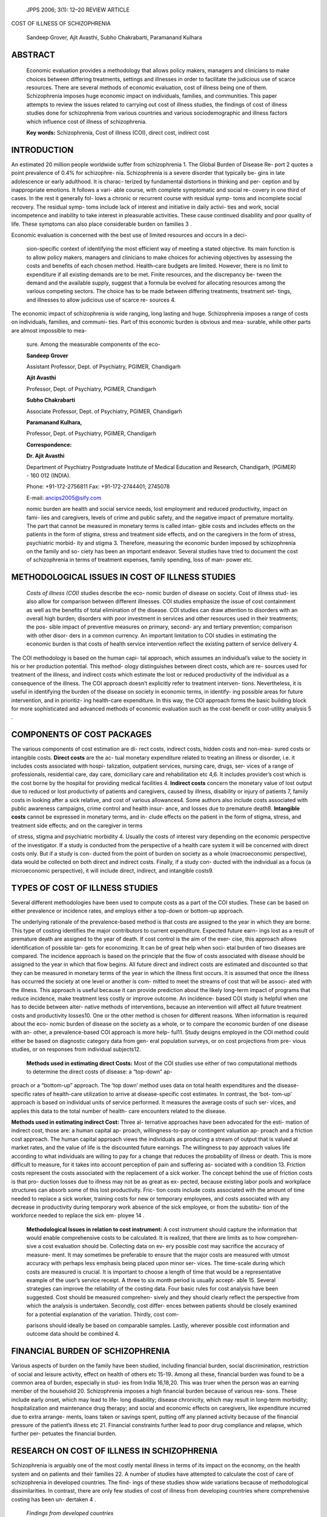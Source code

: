    JPPS 2006; 3(1): 12–20 REVIEW ARTICLE

COST OF ILLNESS OF SCHIZOPHRENIA

   Sandeep Grover, Ajit Avasthi, Subho Chakrabarti, Paramanand Kulhara

ABSTRACT
========

   Economic evaluation provides a methodology that allows policy makers,
   managers and clinicians to make choices between differing treatments,
   settings and illnesses in order to facilitate the judicious use of
   scarce resources. There are several methods of economic evaluation,
   cost of illness being one of them. Schizophrenia imposes huge
   economic impact on individuals, families, and communities. This paper
   attempts to review the issues related to carrying out cost of illness
   studies, the findings of cost of illness studies done for
   schizophrenia from various countries and various sociodemographic and
   illness factors which influence cost of illness of schizophrenia.

   **Key words:** Schizophrenia, Cost of illness (COI), direct cost,
   indirect cost

INTRODUCTION
============

An estimated 20 million people worldwide suffer from schizophrenia 1.
The Global Burden of Disease Re- port 2 quotes a point prevalence of
0.4% for schizophre- nia. Schizophrenia is a severe disorder that
typically be- gins in late adolescence or early adulthood. It is charac-
terized by fundamental distortions in thinking and per- ception and by
inappropriate emotions. It follows a vari- able course, with complete
symptomatic and social re- covery in one third of cases. In the rest it
generally fol- lows a chronic or recurrent course with residual symp-
toms and incomplete social recovery. The residual symp- toms include
lack of interest and initiative in daily activi- ties and work, social
incompetence and inability to take interest in pleasurable activities.
These cause continued disability and poor quality of life. These
symptoms can also place considerable burden on families 3 .

Economic evaluation is concerned with the best use of limited resources
and occurs in a deci-

   sion-specific context of identifying the most efficient way of
   meeting a stated objective. Its main function is to allow policy
   makers, managers and clinicians to make choices for achieving
   objectives by assessing the costs and benefits of each chosen method.
   Health–care budgets are limited. However, there is no limit to
   expenditure if all existing demands are to be met. Finite resources,
   and the discrepancy be- tween the demand and the available supply,
   suggest that a formula be evolved for allocating resources among the
   various competing sectors. The choice has to be made between
   differing treatments, treatment set- tings, and illnesses to allow
   judicious use of scarce re- sources 4.

The economic impact of schizophrenia is wide ranging, long lasting and
huge. Schizophrenia imposes a range of costs on individuals, families,
and communi- ties. Part of this economic burden is obvious and mea-
surable, while other parts are almost impossible to mea-

   sure. Among the measurable components of the eco-

   **Sandeep Grover**

   Assistant Professor, Dept. of Psychiatry, PGIMER, Chandigarh

   **Ajit Avasthi**

   Professor, Dept. of Psychiatry, PGIMER, Chandigarh

   **Subho Chakrabarti**

   Associate Professor, Dept. of Psychiatry, PGIMER, Chandigarh

   **Paramanand Kulhara,**

   Professor, Dept. of Psychiatry, PGIMER, Chandigarh

   **Correspondence:**

   **Dr. Ajit Avasthi**

   Department of Psychiatry Postgraduate Institute of Medical Education
   and Research, Chandigarh, (PGIMER) - 160 012 (INDIA).

   Phone: +91-172-2756811 Fax: +91-172-2744401; 2745078

   E-mail: ancips2005@sify.com

   nomic burden are health and social service needs, lost employment and
   reduced productivity, impact on fami- lies and caregivers, levels of
   crime and public safety, and the negative impact of premature
   mortality. The part that cannot be measured in monetary terms is
   called intan- gible costs and includes effects on the patients in the
   form of stigma, stress and treatment side effects, and on the
   caregivers in the form of stress, psychiatric morbid- ity and stigma
   3. Therefore, measuring the economic burden imposed by schizophrenia
   on the family and so- ciety has been an important endeavor. Several
   studies have tried to document the cost of schizophrenia in terms of
   treatment expenses, family spending, loss of man- power etc.

METHODOLOGICAL ISSUES IN COST OF ILLNESS STUDIES
================================================

   *Costs of illness (COI)* studies describe the eco- nomic burden of
   disease on society. Cost of illness stud- ies also allow for
   comparison between different illnesses. COI studies emphasize the
   issue of cost containment as well as the benefits of total
   elimination of the disease. COI studies can draw attention to
   disorders with an overall high burden; disorders with poor investment
   in services and other resources used in their treatments; the pos-
   sible impact of preventive measures on primary, second- ary and
   tertiary prevention; comparison with other disor- ders in a common
   currency. An important limitation to COI studies in estimating the
   economic burden is that costs of health service intervention reflect
   the existing pattern of service delivery 4.

The COI methodology is based on the human capi- tal approach, which
assumes an individual’s value to the society in his or her production
potential. This method- ology distinguishes between direct costs, which
are re- sources used for treatment of the illness, and indirect costs
which estimate the lost or reduced productivity of the individual as a
consequence of the illness. The COI approach doesn’t explicitly refer to
treatment interven- tions. Nevertheless, it is useful in identifying the
burden of the disease on society in economic terms, in identify- ing
possible areas for future intervention, and in prioritiz- ing
health-care expenditure. In this way, the COI approach forms the basic
building block for more sophisticated and advanced methods of economic
evaluation such as the cost-benefit or cost-utility analysis 5 .

COMPONENTS OF COST PACKAGES
===========================

The various components of cost estimation are di- rect costs, indirect
costs, hidden costs and non-mea- sured costs or intangible costs.
**Direct costs** are the ac- tual monetary expenditure related to
treating an illness or disorder, i.e. it includes costs associated with
hospi- talization, outpatient services, nursing care, drugs, ser- vices
of a range of professionals, residential care, day care, domiciliary
care and rehabilitation etc 4,6. It includes provider’s cost which is
the cost borne by the hospital for providing medical facilities 4.
**Indirect costs** concern the monetary value of lost output due to
reduced or lost productivity of patients and caregivers, caused by
illness, disability or injury of patients 7, family costs in looking
after a sick relative, and cost of various allowances4. Some authors
also include costs associated with public awareness campaigns, crime
control and health insur- ance, and losses due to premature death8.
**Intangible costs** cannot be expressed in monetary terms, and in-
clude effects on the patient in the form of stigma, stress, and
treatment side effects; and on the caregiver in terms

of stress, stigma and psychiatric morbidity 4. Usually the costs of
interest vary depending on the economic perspective of the investigator.
If a study is conducted from the perspective of a health care system it
will be concerned with direct costs only. But if a study is con- ducted
from the point of burden on society as a whole (macroeconomic
perspective), data would be collected on both direct and indirect costs.
Finally, if a study con- ducted with the individual as a focus (a
microeconomic perspective), it will include direct, indirect, and
intangible costs9.

TYPES OF COST OF ILLNESS STUDIES
================================

Several different methodologies have been used to compute costs as a
part of the COI studies. These can be based on either prevalence or
incidence rates, and employs either a top-down or bottom-up approach.

The underlying rationale of the prevalence-based method is that costs
are assigned to the year in which they are borne. This type of costing
identifies the major contributors to current expenditure. Expected
future earn- ings lost as a result of premature death are assigned to
the year of death. If cost control is the aim of the exer- cise, this
approach allows identification of possible tar- gets for economizing. It
can be of great help when soci- etal burden of two diseases are
compared. The incidence approach is based on the principle that the flow
of costs associated with disease should be assigned to the year in which
that flow begins. All future direct and indirect costs are estimated and
discounted so that they can be measured in monetary terms of the year in
which the illness first occurs. It is assumed that once the illness has
occurred the society at one level or another is com- mitted to meet the
streams of cost that will be associ- ated with the illness. This
approach is useful because it can provide prediction about the likely
long-term impact of programs that reduce incidence, make treatment less
costly or improve outcome. An incidence- based COI study is helpful when
one has to decide between alter- native methods of interventions,
because an intervention will affect all future treatment costs and
productivity losses10. One or the other method is chosen for different
reasons. When information is required about the eco- nomic burden of
disease on the society as a whole, or to compare the economic burden of
one disease with an- other, a prevalence-based COI approach is more
help- ful11. Study designs employed in the COI method could either be
based on diagnostic category data from gen- eral population surveys, or
on cost projections from pre- vious studies, or on responses from
individual subjects12.

   **Methods used in estimating direct Costs:** Most of the COI studies
   use either of two computational methods to determine the direct costs
   of disease: a “top-down” ap-

proach or a “bottom-up” approach. The ‘top down’ method uses data on
total health expenditures and the disease-specific rates of health-care
utilization to arrive at disease-specific cost estimates. In contrast,
the ‘bot- tom-up’ approach is based on individual units of service
performed. It measures the average costs of such ser- vices, and applies
this data to the total number of health- care encounters related to the
disease.

**Methods used in estimating indirect Cost:** Three al- ternative
approaches have been advocated for the esti- mation of indirect cost,
those are: a human capital ap- proach, willingness-to-pay or contingent
valuation ap- proach and a friction cost approach. The human capital
approach views the individuals as producing a stream of output that is
valued at market rates, and the value of life is the discounted future
earnings. The willingness to pay approach values life according to what
individuals are willing to pay for a change that reduces the probability
of illness or death. This is more difficult to measure, for it takes
into account perception of pain and suffering as- sociated with a
condition 13. Friction costs represent the costs associated with the
replacement of a sick worker. The concept behind the use of friction
costs is that pro- duction losses due to illness may not be as great as
ex- pected, because existing labor pools and workplace structures can
absorb some of this lost productivity. Fric- tion costs include costs
associated with the amount of time needed to replace a sick worker,
training costs for new or temporary employees, and costs associated with
any decrease in productivity during temporary work absence of the sick
employee, or from the substitu- tion of the workforce needed to replace
the sick em- ployee 14 .

   **Methodological Issues in relation to cost instrument:** A cost
   instrument should capture the information that would enable
   comprehensive costs to be calculated. It is realized, that there are
   limits as to how comprehen- sive a cost evaluation should be.
   Collecting data on ev- ery possible cost may sacrifice the accuracy
   of measure- ment. It may sometimes be preferable to ensure that the
   major costs are measured with utmost accuracy with perhaps less
   emphasis being placed upon minor ser- vices. The time-scale during
   which costs are measured is crucial. It is important to choose a
   length of time that would be a representative example of the user’s
   service receipt. A three to six month period is usually accept- able
   15. Several strategies can improve the reliability of the costing
   data. Four basic rules for cost analysis have been suggested. Cost
   should be measured comprehen- sively and they should clearly reflect
   the perspective from which the analysis is undertaken. Secondly, cost
   differ- ences between patients should be closely examined for a
   potential explanation of the variation. Thirdly, cost com-

   parisons should ideally be based on comparable samples. Lastly,
   wherever possible cost information and outcome data should be
   combined 4.

FINANCIAL BURDEN OF SCHIZOPHRENIA
=================================

Various aspects of burden on the family have been studied, including
financial burden, social discrimination, restriction of social and
leisure activity, effect on health of others etc 15-19\ **.** Among all
these, financial burden was found to be a common area of burden,
especially in stud- ies from India 16,18,20. This was truer when the
person was an earning member of the household 20. Schizophrenia imposes
a high financial burden because of various rea- sons. These include
early onset, which may lead to life- long disability; disease
chronicity, which may result in long-term morbidity; hospitalization and
maintenance drug therapy; and social and economic effects on caregivers,
like expenditure incurred due to extra arrange- ments, loans taken or
savings spent, putting off any planned activity because of the financial
pressure of the patient’s illness etc 21. Financial constraints further
lead to poor drug compliance and relapse, which further per- petuates
the financial burden.

RESEARCH ON COST OF ILLNESS IN SCHIZOPHRENIA
============================================

Schizophrenia is arguably one of the most costly mental illness in terms
of its impact on the economy, on the health system and on patients and
their families 22. A number of studies have attempted to calculate the
cost of care of schizophrenia in developed countries. The find- ings of
these studies show wide variations because of methodological
dissimilarities. In contrast, there are only few studies of cost of
illness from developing countries where comprehensive costing has been
un- dertaken 4 .

   *Findings from developed countries*

   **Costs as percentages of annual health care budgets:** The cost of
   illness of schizophrenia has varied from 1.6- 2.5% of the annual
   health care budgets as shown in table-I. These data were obtained by
   combining the average cost of treating a person with schizophrenia
   with estimates of the prevalence of the disease in that country.

   **Actual costs:** The total cost of schizophrenia has been studied
   mainly in the U.S.A. and the U.K., and has varied from 2.35 billion
   US dollars to 3270 billion U.S. dollars per year for all patients of
   schizophrenia depending on the type of methodology and year of study
   as shown in table-I. Most of these studies have been prevalence-
   based, but have used different methods to estimate the cost, for
   example, Goeree et. al.,32 used a method called

   Table I

   Cost of illness studies from different countries

+------------------+--------+---------+-----+--------+-------+-------+
|    Authors       |        |         |     |        |    D  |    D  |
|                  |   Year | Country |   C |  Costs | irect | irect |
|                  |    of  |         | ost |    per |       |       |
|                  |        |         |     |        |  trea |  trea |
|                  |  esti- |         |  as |  annum | tment | tment |
|                  |        |         |     |    for |       |       |
|                  | mation |         |     |    the |  cost |  cost |
|                  |        |         |   % |    c   |    in |       |
|                  |        |         |     | ountry |    Mi |   per |
|                  |        |         |  of |    in  | llion |    pa |
|                  |        |         |     |    b   |    US | tient |
|                  |        |         | hea | illion |    $  |    in |
|                  |        |         | lth |    US  |       |       |
|                  |        |         |     |    $   |       |    US |
|                  |        |         |   c |        |       |    $  |
|                  |        |         | are |        |       |       |
|                  |        |         |     |        |       |       |
|                  |        |         | bud |        |       |       |
|                  |        |         | get |        |       |       |
+==================+========+=========+=====+========+=======+=======+
|    Evers &       |    1   |    Neth |     |        |       |    1  |
|    Ament, 1995   | 989-90 | erlands |   2 |        |   518 | 2,470 |
|    10            |        |         |     |        |       |       |
+------------------+--------+---------+-----+--------+-------+-------+
|    Rice &        |        |    USA  |     |        |       |       |
|    Miller, 1996  |   1990 |         | 2.5 |   32.5 | 17296 | 6,918 |
|    23            |        |         |     |        |       |       |
+------------------+--------+---------+-----+--------+-------+-------+
|    Dehert et.    |        |         |     |        |       |       |
|    al.,1998 24   |   1994 | Belgium | 1.9 |        |   304 | 12050 |
+------------------+--------+---------+-----+--------+-------+-------+
|    Davis &       |        |    UK   |     |        |       |       |
|    Drummond,     |   1987 |         | 1.6 |   3270 |   397 |  1670 |
|    1993 25       |        |         |     |        |       |    #  |
+------------------+--------+---------+-----+--------+-------+-------+
|    Andrews et.   |        |    Au   |     |        |       |    1  |
|    al.,1985 26   |   1975 | stralia |     |        |   8.8 | 1,074 |
+------------------+--------+---------+-----+--------+-------+-------+
|    Lund, 1994 27 |        |         |     |        |       |    1  |
|                  |   1992 | Denmark |     |        |   562 | 4,312 |
+------------------+--------+---------+-----+--------+-------+-------+
|    Rund & Ruud,  |        |         |     |        |       |    3  |
|    1999 28       |   1994 |  Norway |     |        |   164 | 9,000 |
+------------------+--------+---------+-----+--------+-------+-------+
|    Salize,       |        |         |     |        |       |       |
|    200129        |   1994 | Germany |   2 |        |       |       |
+------------------+--------+---------+-----+--------+-------+-------+
|    Gunderson &   |        |    USA  |     |    1   |       |       |
|    Masher,1975   |   1975 |         |     | 1.6-19 |       |       |
|    30            |        |         |     |        |       |       |
+------------------+--------+---------+-----+--------+-------+-------+
|    Knapp ,1997   |    1   |    UK   |     |    2.6 |       |       |
|    31            | 992/93 |         |     |        |       |       |
+------------------+--------+---------+-----+--------+-------+-------+
|    Goeree et.    |        |         |     |        |       |       |
|    al., 1999 32  |   1996 |  Canada |     |   2.35 |       |       |
+------------------+--------+---------+-----+--------+-------+-------+
|    Wiersma et.   |        |    Neth |     |        |       |    1  |
|    al., 1995 33  |   1979 | erlands |     |        |       | 7,000 |
+------------------+--------+---------+-----+--------+-------+-------+
|    Fischer &     |        |    Swit |     |        |       |    1  |
|    Barrelet,     |   1981 | zerland |     |        |       | 2,300 |
|    1987 34       |        |         |     |        |       |       |
+------------------+--------+---------+-----+--------+-------+-------+
|    Guest et.     |    1   |    Sw   |     |        |       |    3  |
|    al.,1996 35   | 988-93 | eden/UK |     |        |       | 1,076 |
+------------------+--------+---------+-----+--------+-------+-------+
|    Davis &       |        |    U.K. |     |        |       |       |
|    Drummond,     |   1990 |         |     |        |       | 3,560 |
|    1994 36       |        |         |     |        |       |       |
+------------------+--------+---------+-----+--------+-------+-------+
|    Wistedt,1992  |        |         |     |        |       |    1  |
|    37            |   1990 |  Sweden |     |        |       | 7,285 |
+------------------+--------+---------+-----+--------+-------+-------+
|    Hu et.        |        |    USA  |     |        |       |    3  |
|    al.,1996 38   |   1990 |         |     |        |       | 1,890 |
+------------------+--------+---------+-----+--------+-------+-------+
|    Kavanagh et.  |    1   |    UK   |     |        |       |    1  |
|    al.,199511    | 991-93 |         |     |        |       | 7,421 |
+------------------+--------+---------+-----+--------+-------+-------+
|    Salize &      |        |         |     |        |       |    1  |
|    Rossler,1996  |   1994 | Germany |     |        |       | 8,377 |
|    39            |        |         |     |        |       |       |
+------------------+--------+---------+-----+--------+-------+-------+
|    Guest &       |    1   |    UK   |     |        |       |    2  |
|    Cookson ,1999 | 992-97 |         |     |        |       | 3,000 |
|    40            |        |         |     |        |       |    #  |
+------------------+--------+---------+-----+--------+-------+-------+
|    Knapp et.     |        |         |     |        |       |       |
|    al., 200241   |        |  Europe |     |        |       |  5038 |
|                  |        |         |     |        |       |    #  |
+------------------+--------+---------+-----+--------+-------+-------+
|    Wu et al,     |        |    USA  |     |        |       |       |
|    200542        |   2002 |         |     |   62.7 |  3030 |       |
+------------------+--------+---------+-----+--------+-------+-------+

..

   **# in pounds**

   Table II

   Percentage of Direct and Indirect Cost

+-------------------------+-----------------+------------+------------+
|    Study                |    Type of      |    Direct  |            |
|                         |    Study        |    Cost    |   Indirect |
|                         |                 |            |    Cost    |
+=========================+=================+============+============+
|    Tarricone et. al.,   |    Prevalence   |    30%     |    70%     |
|    2000 5               |                 |            |            |
+-------------------------+-----------------+------------+------------+
|    Guest et. al., 1996  |    Incidence    |    51%     |    49%     |
|    35                   |                 |            |            |
+-------------------------+-----------------+------------+------------+
|    Kissling et. al.,    |    Prevalence   |    13%     |    87%     |
|    1999 43              |                 |            |            |
+-------------------------+-----------------+------------+------------+
|    Goeree et. al., 1999 |    Prevalence   |    48%     |    52%     |
|    32                   |                 |            |            |
+-------------------------+-----------------+------------+------------+
|    Davis & Drummond,    |    Incidence    |    19%     |    81%     |
|    1994 36              |                 |            |            |
+-------------------------+-----------------+------------+------------+
|    Rund, 199544         |    Prevalence   |    51.5%   |    48.5    |
+-------------------------+-----------------+------------+------------+
|    Rice & Miller,1996   |    Prevalence   |    53.2%   |    46.8%   |
|    23                   |                 |            |            |
+-------------------------+-----------------+------------+------------+
|    Davis & Drummond,    |    Prevalence   |    18%     |    82%     |
|    1993 25              |                 |            |            |
+-------------------------+-----------------+------------+------------+
|    Gunderson &          |    Prevalence   |    15-30%  |    70-85%  |
|    Mosher,1975 30       |                 |            |            |
+-------------------------+-----------------+------------+------------+
|    Guest & Cookson      |    Incidence    |    49%     |    51 %    |
|    ,1999 40             |                 |            |            |
+-------------------------+-----------------+------------+------------+
|    Wu et al, 2005 42    |    Incidence    |    48.5 %  |    51.5 %  |
+-------------------------+-----------------+------------+------------+

the “friction cost approach” to assess the indirect costs, but did not
take into account earning-loss due to unem- ployment of caregiver.
Similarly, they estimated the di- rect cost borne by the health
agencies, but did not con- sider the financial cost to the families. The
wide varia- tions in actual costs are probably a result of these meth-
odological variations.

**Direct treatment costs:** Many studies have evaluated direct treatment
costs of schizophrenia. Most of these studies have focused mainly on the
cost borne by the health-care system. This has varied from 8.8 million
US dollars to 17,296 million US dollars per year as shown in table-I.
Direct treatment cost per patient has varied from 3560 U.S. dollars to
39,000 US dollars per patient per year as shown in table-I. Inpatient
care has been found to be largest cost driver for direct costs, suggest-
ing that relapse prevention is the key to reduce health care costs.

**Direct and indirect costs:** Studies comparing direct and indirect
costs have come up with mixed results. There is a wide variation in
percentage attributed to each, depend- ing on the type of study. Direct
costs have ranged from 13%-53% of the total cost, and indirect costs
from 47%-87% as shown in table-II. On the whole, however, different
authors have claimed that either the proportion of direct costs and
indirect costs are nearly equal 1, 23, or that indirect costs are three
to four times higher 26, 30,36.

   **Drug cost:** Studies have constantly shown that drug costs forms a
   minor bulk of the total cost, varying from 2%-5.6% of the total cost
   35, 45; and 3%-5% of the direct

   cost 25.

   What becomes evident from the above review is that although various
   attempts have been made to calculate the cost of schizophrenia, all
   the expendi- tures due to the illness has not been taken into consi-
   deration in most of the studies. Further, there is a wide variation
   in the percentage of direct and indirect costs, mainly due to the
   method used to calculate indi- rect costs.

   **Comparison with other illness:** The cost of illness of
   schizophrenia has been compared with both physical and psychiatric
   illness, and the consistent finding is that the cost of care of
   schizophrenia is much more than other illnesses. Andrews et. al.,26
   showed that cost of illness of schizophrenia was six times higher
   than that of myocar- dial infarction. Rice & Miller23 reported that
   schizophre- nia accounted for 22% of the total cost of all mental
   ill- nesses, compared to affective disorder which accounts for
   20.55%, anxiety disorder which accounts for 31.5%, and other mental
   disorders which account for 26% of the total costs. The financial
   burden due to schizophre-

   nia was disproportionately large when the prevalence of various
   disorders was considered 23. Burns & Raftery 46 showed that care of
   patients with schizophrenia was twice as expensive as care of
   patients with other psychiatric disorders. Grassi et. al.,47 found
   that overall direct cost of schizophrenia was more than the neurotic
   disorders, but they did not find any significant differences in costs
   of inpatient services and drugs administration between the groups.

FINDINGS FROM DEVELOPING COUNTRIES
==================================

There are only few studies from developing coun- tries which have
calculated the cost of psychiatric ill- nesses. There is only one
published cost-benefit analy- sis study of mental illness from
Guinea-Bissau. This study was based on national model of delivering
mental health services through a service framework 13. The few pub-
lished cost- effectiveness studies that exist are those of family
therapy of schizophrenia in China48, simulated modeling of treatments of
both schizophrenia and manic depressive illness49, home care compared to
hospital- ization in rural China21, screening and psychiatric case
finding in primary care from Brazil50 and India50,51 home visiting after
discharge from a psychiatric hospital in South Africa17, and cost of
integration of mental health care into primary care in India and
Pakistan 52.

Studies on cost of illness from developing coun- tries are on social
costs of alcoholism in India53, cost of illness studies in Hong Kong,
Taiwan and Beijing on sui- cides 54, financial cost of treating out
patients with schizo- phrenia in Nigeria7 and cost of care of
schizophrenia in India55. Suleiman et. al.,7 estimated the monetary cost
of treating a group of Nigerian outpatients with schizophre- nia in
comparison with insulin dependent diabetes melli- tus. They studied 50
outpatients with schizophrenia and 40 with diabetes mellitus, attending
government hospi- tals. Direct and indirect costs were assessed using a
self

   –designed questionnaire, at monthly intervals for 6 months. The cost
   of schizophrenia in 6 months was sig- nificantly less than that of
   diabetes mellitus. This was largely due to the cost of insulin
   injections, needles and syringes. The cost of antipsychotics drug
   accounted for 52.8% of the total cost of schizophrenia, while insulin
   in- jections accounted for 92.8% of the total cost of diabe- tes
   mellitus. Patients with schizophrenia and their rela- tives suffered
   significantly more loss of working days. The authors concluded that
   these findings were in sharp contrast to Western reports where cost
   of drugs for schizophrenia accounted for only 2-5% of the total
   costs. They attributed this to lack of disability benefits and nurs-
   ing homes; and drastic currency devaluation, since all the drugs used
   for treating these patients were imported at very high exchange
   rates.

Cost of illness studies from India includes studies such as social cost
of alcoholism by Benegal et. al., 53, cost of drugs used in treatment of
schizophrenia by Girish et. al.,56, cost of one outpatient visit to a
general hospital clinic by Sarma57 and cost of care of schizophrenia in
India 55. Girish et. al., 56 found that antipsychotic drugs are
affordable and are comparable to drug treatment costs of other physical
illnesses. They found the monthly cost of treatment with chlorpromazine
was Rupees (Rs.) 55, an equivalent dose of trifluperazine amounted to
Rs. 25/month, risperidone Rs 60 and clozapine Rs. 225 per month. They
also noticed that there was a marked price difference across brands.
They concluded that although antipsychotic drugs are affordable, the
other costs as- sociated with treatment make them more expensive, like
coprescribed antiparkinsonian agents, antidepressants, anxiolytics etc.
Sarma 57 showed that cost of one outpa- tient visit was Rs. 201 in which
management contribu- tion was 68% and patient’s contribution was 32%; it
was found that salaries accounted for a maximum propor- tion, i.e. 48%
of the total cost, this was followed by loss of earnings which accounted
for 17%. Drug accounted for less than 10% of the total cost. Chisholm
et. al.,52 screened four rural populations in India and Pakistan for
psychiatric morbidity. Individuals with a diagnosable mental disorder
were invited to seek treatment, and as- sessed prospectively on
symptoms, disability, quality of life and resource use. Seventy two
percent of cases in Bangalore and 92% cases in Rawalpindi belonged to
broad category of mood disorders. They found that cost of treatment in
the Bangalore site at baseline was Rs 700 per month and in the
Rawalpindi site the baseline cost was more than Rs 3000 per month. The
total cost was equivalent to between 7 and 14 days of agriculture
worker’s wages in India, and approximately 20 days in Pakistan. These
total costs, decreased appreciably by the follow-up assessment point in
3 of the 4 localities. Grover et al55 assessed the cost of care of
outpatients with schizophrenia compared to a group of patients with
diabetes mellitus at a general hospital outpatient clinic. Cost of
illness in 50 outpatients with schizophrenia was assessed over a 6-month
period using a specially de- signed questionnaire, together with
structured assess- ments of psychopathology and disability. Similar
assess- ments were carried out in 50 outpatients with diabetes mellitus.
Total annual costs of care of schizophrenia were Rupees 13,688 and these
were not significantly different from the diabetes mellitus group
(rupees 14,517). The major proportion of the total costs of
schizophrenia was made up of indirect costs (63%), followed by direct
costs (32.6%) and provider’s costs (4.4%). Drug costs were high. Total
treatment costs in schizophrenia were signifi- cantly higher in those
who were unemployed, those who visited the hospital more often, more
severely ill and dis- abled.

FACTORS INFLUENCING COST OF ILLNESS OF SCHIZOPHRENIA
====================================================

Various factors might influence cost of care of schizophrenia. Important
among them are the socio-de- mographic factors, socio-cultural factors,
and illness vari- ables 4, 7, 28, 39,56.

**Socio-demographic factors:** Several studies have as- sessed the
influence of sociodemographic variables on costs of care in
schizophrenia. However, inconsistent results have meant that it is
difficult to arrive at any defi- nite conclusions. For example, some
authors have found no positive association between any of the
demographic parameters and costs of treatment7, 58. Others have re-
ported higher costs among men 28, 41, 59 or women 39, fail- ure to
complete high school education59, in the young 28, 41, 60-64 as well as
old 65. Living alone, being single or un- employed have all been linked
to increased total, direct or indirect costs 5, but on the other hand
there are stud- ies which have found higher cost for patients who live
with others and unemployed 41. Being previously mar- ried was associated
with higher indirect costs but hav- ing higher availability of friends
was associated with lower total costs 59.

   **Socio-cultural factors:** Several sociocultural factors such as
   religion, lifestyle, attitudes towards mental ill- nesses etc. can
   influence the cost of care. However, these have not been extensively
   investigated 4.

**Illness variables:** Some reports have suggested that a longer
duration of illness leads to higher costs 5, 41. Moscarelli et. al.,66
found that the length of time between onset and first contact/admission
was a significant determinant of total costs. In contrast, Suleiman et.
al.,7 reported no association of duration with treatment costs. Carr et
al 59 reported that chronicity of the course was a significant predictor
of cost. Studies have shown higher costs for patients with higher number
of inpatient episodes in the past41,61-64. However, the most consistent
associations across several studies are of severity of illness and
levels of disability, with the costs of care. Treatment costs are
significantly higher among the severely ill patients, or those with
impaired functioning 24, 32, 58, 64, 67, 41.

CONCLUSION
==========

While economic evaluation was of academic inter- est earlier, it is
increasingly becoming more relevant and practical. This is because
pharmacoeconomics is likely to become an important basis for
health-policy decisions as a number of significant dynamics evolve in
the mar- ket place. These include, consumers acting on their grow- ing
access to information and becoming more actively

involved in treatment decisions; payers, providers and patients
deepening their interaction and overcoming their traditional focus on
either cost or benefits alone; and manufacturers being challenged by
other health-care constituencies as sponsors of cost-based outcome
studies.

REFERENCES
==========

1.  Rupp A, Keith SJ. The cost of schizophrenia. Psychiatr Clin North
    Am, 1993; 16: 413-418.

2.  Vos T, Mathers CD. Burden of mental disorders: Aus- tralia and
    global burden of disease studies. Bull World Health Organ, 2000;
    78:427-438.

3.  World Health Organization. The World Health Report: 2001; Mental
    Health Report: New Understanding, New Hope. WHO, Geneva, 2001, pp
    33-34.

4.  Shah A, Jenkins R. Mental health economic studies from developing
    countries reviewed in the context of those from developed countries.
    Acta Psychiatr Scand, 2000; 101: 87-103.

5.  Tarricone R, Gerzeli S, Montanelli R, Frattura L, Percudani M,
    Racagni G. Direct and indirect costs of schizophrenia in community
    psychiatric services in Italy. The GISIES study. Interdisciplinary
    study Group on the Economic Impact of Schizophrenia. Health Policy,
    2000; 51: 1-18.

6.  Herman WH, Eastman RC. The effect of treatment on the direct cost of
    diabetes. Diabetes Care, 1998; 21 (3 Suppl.):C19-C24.

7.  Suleiman TG, Ohaeri JU, Lawal RA, Haruna, AY, Orija OB. Financial
    cost of treating out- patients with schizo- phrenia in Nigeria. Br J
    Psychiatry, 1997; 171: 364-368.

8.  Wilde MI, Whittington R. Paroxetine: A Pharmacoeconomic drug
    evaluation of its use in de- pression. Pharmaco-economics, 1995; 8:
    62-81.

9.  Sevy S, Visweswaraiah H, Mentschel C, Leucht S, Schooler NR.
    Relationship between costs and symp- toms in schizophrenia patients
    treated with antipsy- chotic medication: a review. J Clin
    Psychiatry, 2004; 65:756-65.

10. Evers S, Ament A. Cost of schizophrenia in the Neth- erlands.
    Schizophr Bull, 1995; 21:141-153.

11. Kavanagh S, Opit L, Knapp M, Beecham J. Schizo- phrenia: Shifting
    the balance of care. Soc Psychiatry Psychiatr Epidemiology, 1995;
    30:206-212.

12. Songer TJ. The economics of diabetes care: USA. In: Alberti KGMM,
    Zimmet P, DeFronzo RA, Editors. In- ternational textbook of diabetes
    mellitus.2nd edition. John Wiley, Chichester, 1997.

13. De Jonge JVM. A comprehensive public mental health programme in
    Guinea Bissau: a useful model for Afri-

..

   can, Asian and Latin American countries. Psychol Med, 1996; 26:
   97-108.

14. Koopmanshap MA, Rutten FFH, Martin van Ineveled B, Roijen, L. The
    friction cost method for measuring indirect costs of disease. J
    Health Econ, 1995; 14: 171-189.

15. Magliano L, Fadden G, Madianos M. Burden on the families of patients
    with schizophrenia: results of the BIOMED-I study. Social Psychiatry
    Psychiatr Epidemiol, 1998; 33: 405-412.

16. Ali MR, Bhatti RS. Social support system and family burden due to
    chronic schizophrenia in rural and ur- ban background. Indian J
    Psychiatry, 1988; 30: 249-253.

17. Gillis LS, Koch A, Joyi M. The value and cost effec- tiveness of a
    home visiting programme for psychiat- ric patients. S Afr Med J,
    1990;77: 309-310.

18. Pai S, Kapur RL. Evaluation of Home Care treatment for schizophrenic
    patients. Acta Psychiatr Scand, 1983;67:80-88.

19. Raj L, Kulhara P, Avasthi A. Social burden of positive and negative
    schizophrenia. Int J Soc Psychiatry, 1991;37:242-250.

20. Gautam S, Nijhawan M. Burden on families of schizo- phrenic and
    chronic lung disease patients. Indian J Psychiatry, 1984;
    26:156-159.

21. Wasylenki DA. The cost of schizophrenia. Can J Psy- chiatry, 1994;39
    (Suppl 2): 565-569.

22. Andreasen N. Assessment issues and the cost of schizophrenia.
    Schizophr Bull, 1991; 17: 408-410.

23. Rice DP, Miller LS. The economic burden of schizophrenia: conceptual
    and methodological issues and cost estimates. In: Moscarelli, M.
    Ruff, A. & Sartorius N. Editors. Schizophrenia. Handbook of Mental
    Health Economics and Health Policy; New York, NY: John Wiley and
    Sons., 1996; Vol.1: pp 321-334.

24. Dehert M, Thys E, Boydens J, Gilis P, Kestloot K, Verhaegen L, et
    al. Health-care expenditure on schizo- phrenia patients in Belgium.
    Schizophr Bull, 1998, 24,519-527.

25. Davies LM, Drummond MF. Assessment of cost and benefits of drug
    therapy in the United Kingdom. Br J Psychiatry, 1993; 162: 38-42.

26. Andrews G, Hall W, Holdstein G, Lapsley H, Bartels R, Silove D. The
    economic cost of schizophrenia. Arch Gen Psychiatry, 1985; 42:
    537-543.

27. Lund P. A calculation of the costs of schizophrenia in Denmark.
    Paper presented at the A.R.C.A.P. Third workshop on costs and
    assessment in psychiatry, Venice, October 28-30. 1994.

28. Rund BR, Ruud T. Cost of services for schizophrenia patients in
    Norway. Acta Psychiatr Scand, 1999; 99: 120-125.

29. Salize HJ. Cost of Schizophrenia -what we know (not?). Psychiatr
    Prax, 2001; 28 (1 Suppl): 521–528.

30. Gunderson JG, Mosher LR. The cost of schizophre- nia. Am J
    Psychiatry, 1975;132: 901-906.

31. Knapp M. Cost of schizophrenia. Br J Psychiatry, 1997; 171: 509-518.

32. Goeree R, O’Brien BJ, Goering RNP, Blackhouse G, Agro K, Rhodes A,
    et al. The economic burden of schizophrenia in Canada. Can J
    Psychiatry, 1999; 44: 464-472.

33. Wiersma D, Kluiter H, Nienhuis J, Ruphan M, Giel R. Cost and
    benefits of hospital and day treatment with community care of
    affective and schizophrenia disor- der. Br J Psychiatry, 1995; 166
    (27 Suppl.):52-59.

34. Fischer W, Barrelet L. Cost of Psychiatric treatment: a comparative
    approach of three categories of patients. Soz. Preventivmed, 1987;
    32:168-175.

35. Guest JF, Hart WM, Cookson RF, Linstrom E. Pharmacoeconomic
    evaluation of long term treatment with risperidone for patients with
    chronic schizo- phrenic. Br J Med Econ, 1996; 10: 59-67.

36. Davies LM, Drummond MF. Economics and schizo- phrenia: the real
    cost. Br J Psychiatry, 1994;165 (Suppl. 25): 18-21.

37. Wistedt B. In: Michels. R. Editors. The cost of schizo- phrenia.
    London, England: Royal Society of Medi- cine Services, 1992: pp 3-5.

38. Hu TW, Shumway M, Hargreaves WA. Estimating costs of schizophrenia
    and its treatment. In: Foscaselli M, Rupp A & Sartorius N. Editors.
    Hand book of Men- tal Health Economics and Health Policy,
    Chichester, England: John Wiley and Sons. 1996; Vol-I : pp 359-371

39. Salize HS, Rossler W. The cost of comprehensive care of people with
    schizophrenia living in the com- munity catchment Area. Br J
    Psychiatry, 1996; 169: 42-48.

40. Guest JF, Cookson RF. Cost of schizophrenia to UK society.
    Pharmacoeconomics, 1995;15: 597-610.

41. Knapp M, Chisholm D, Leese M, Amaddeo F, Tansella M, Schene A, et al
    and EPSILON study group. Com- paring patterns of costs of
    schizophrenia care in five European countries: the EPSILON study,
    Acta Psychiatr Scand, 2002; 105: 42-54.

42. Wu EQ, Birnbaum HG, Shi L, Ball DE, Kessler RC, Moulis M, et al. The
    economic burden of schizophre- nia in the United States in 2002. J
    Clin Psychiatry,2005; 66:1122-9.

43. Kissling W, Hoffler J, Seemann U, Muller P, Ruther E, Trenckmann U,
    et al. Direct and indirect costs of schizophrenia. Fortschritte der
    Neurologie und Psychiatrie, 1999;67:29-36.

44. Rund BR. Schizophrenia — how much do we spend on treatment and
    research? (In French) Tidsskr, Nor Laegeforen, 1995; 115: 2682
    –2683.

45. Rouillon F, Toumi M, Dansette GY, Benyaya J, Auquier

..

   P. Some aspects of cost of schizophrenia in France.
   Pharmacoeconomics, 1997; 11: 578 –594.

46. Burns T, Raftery J. Cost of schizophrenia in a ran- domized trial of
    home based treatment. Schizophr Bull, 1991; 17: 407- 410.

47. Grassi A, Bruni R, Pileggi F, Chiappelli M, Boldrini M, Franceschi
    E, et al. Analysis of comparative evalua- tion of the cost of
    supports and treatment of schizo- phrenia, affective psychosis.
    Epidemiol Psichiatr Soc, 2001; 10:115–124.

48. Xiong W, Phillips MR, Wang R, Dai Q , Klienaman J, Klienaman A.
    Family based intervention for schizo- phrenic patients in China: a
    randomized control trial. Br J Psychiatry, 1994; 165:239-247.

49. Cowley P, Wyatt JR. Schizophrenia and manic depressive illness. In:
    Jamison DT, Berman JE, Measham AR, Alleyne G, Claeson M, Evans DB,
    Jha P. Disease Control Priorities in Developing countries. Oxford:
    Oxford University Press. 1993, 661-670.

50. Sen B, Wilkinson G, Mari JJ. Psychiatric morbidity in primary health
    care. A two stage screening procedure in developing countries:
    choice of instruments and cost effectiveness. Br J Psychiatry, 1987;
    151: 33-38.

51. Issac MK, Kapur RL. A cost-effective analysis of three different
    methods of psychiatric case finding in the general population. Br J
    Psychiatry, 1980;137: 540-546.

52. Chisholm D, Sekar K, Kumar KK, Saeed K, James S, Mubbashar M, et al.
    Integration of mental health care into primary care. Demonstration
    cost-outcome study in India and Pakistan. Br J Psychiatry, 2000,176,
    581-588.

53. Benegal V, Velayudhan A, Kumar CP, Jain S, Janakiramaiah N. The
    social cost of alcoholism in India. Fourth workshop on cost and
    assessments in psychiatry, Venice, March 14th- 16th, 1997.

54. Yip PSF. Suicides in Hong Kong, Taiwan and Beijing. Br J Psychiatry,
       1996; 169:495-502.

55. Grover S, Avasthi A, Chakrabarti S, Bhansali A, Kulhara P. Cost of
       care of schizophrenia: a study of Indian out-patient attenders.
       Acta Psychiatr Scand, 2005; 112: 54-63.

56. Girish K, Pratima M, Issac MK. Drug treatment in schizophrenia:
    issues of comparability and costs. In- dian J Psychiatry,1991;
    41:100-103.

57. Sarma PG. General hospital psychiatry: cost of one visit. Indian J
    Psychiatry, 2000;42: 258-261.

58. Haro JM, Salvador–Carulla L, Madoz V, Vazquez- Barquero and the
    PSICOST group. Utilization of men- tal health services and costs of
    patients with schizo- phrenia in three areas of Spain. Br J
    Psychiatry, 1998; 173:334-340.

59. Carr VJ, Lewin TJ, Neil AL, Halpin SA, Holmes S. Premorbid,
    psychosocial and clinical predictors of the costs of schizophrenia
    and other psychoses. Br J Psychiatry, 2004; 184:517-25.

60. Rice DP, Kelman S, Miller LS. The economic burden of mental illness.
    Hosp Community Psychiatry, 1992; 43:1227-1232.

61. Bonizzato P, Bisoffi G, Amaddeo F, Chisholm D, Tansella M. Community
    based mental health care: to what extent are service costs
    associated with clinical, social and service history variables?
    Psychol Med, 2000; 30: 1205-1215.

62. Byford S, Barber JA, Fiander M, Marshall S, Green J. Factors that
    influence the costs of caring for patients with severe psychotic
    illness. Br J Psychia- try,2001;178: 441-447.

63. Lewis M, McCrone P, Frangou S. Service use and costs of treating
    schizophrenia with atypical antipsychotics. J Clin Psychiatry, 2001;
    62: 749-756.

64. Kilian R, Roick C, Matschinger H, Bernert S, Mory C, Angermeyer MC.
    The analysis of the cost structures of the treatment of the
    schizophrenia by means of stan- dardized assessment instruments.
    Psychiatr Prax, 2001; 28 (2 Suppl), 5102 –5108.

65. Cuffel BJ, Jeste DV, Halpain M, Pratt C, Tarke H, Patterson T.
    Treatment costs and use of community mental health services for
    schizophrenia by age co- horts. Am J Psychiatry, 1996; 153:870-876.

66. Moscarelli M, Capri S, Nesi L. Cost evaluation of chronic
    schizophrenic patients during the first 3 yrs after the first
    contact. Schizophr Bull,1991;17:421-426.

67. Moscarelli M. Health and economic evaluation in schizophrenia:
    implications for health policies. Acta Psychiatr
    Scand,1994;382:84-88.
